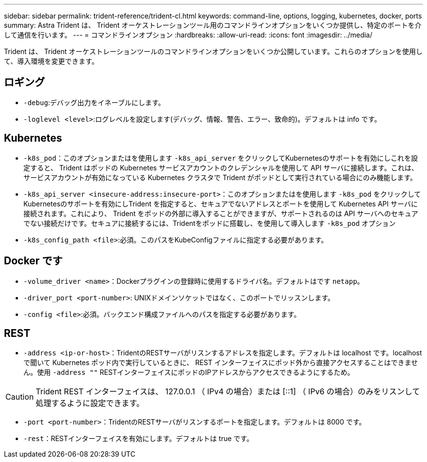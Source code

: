 ---
sidebar: sidebar 
permalink: trident-reference/trident-cl.html 
keywords: command-line, options, logging, kubernetes, docker, ports 
summary: Astra Trident は、 Trident オーケストレーションツール用のコマンドラインオプションをいくつか提供し、特定のポートを介して通信を行います。 
---
= コマンドラインオプション
:hardbreaks:
:allow-uri-read: 
:icons: font
:imagesdir: ../media/


[role="lead"]
Trident は、 Trident オーケストレーションツールのコマンドラインオプションをいくつか公開しています。これらのオプションを使用して、導入環境を変更できます。



== ロギング

* `-debug`:デバッグ出力をイネーブルにします。
* `-loglevel <level>`:ログレベルを設定します(デバッグ、情報、警告、エラー、致命的)。デフォルトは info です。




== Kubernetes

* `-k8s_pod`：このオプションまたはを使用します `-k8s_api_server` をクリックしてKubernetesのサポートを有効にしこれを設定すると、 Trident はポッドの Kubernetes サービスアカウントのクレデンシャルを使用して API サーバに接続します。これは、サービスアカウントが有効になっている Kubernetes クラスタで Trident がポッドとして実行されている場合にのみ機能します。
* `-k8s_api_server <insecure-address:insecure-port>`：このオプションまたはを使用します `-k8s_pod` をクリックしてKubernetesのサポートを有効にしTrident を指定すると、セキュアでないアドレスとポートを使用して Kubernetes API サーバに接続されます。これにより、 Trident をポッドの外部に導入することができますが、サポートされるのは API サーバへのセキュアでない接続だけです。セキュアに接続するには、Tridentをポッドに搭載し、を使用して導入します `-k8s_pod` オプション
* `-k8s_config_path <file>`:必須。このパスをKubeConfigファイルに指定する必要があります。




== Docker です

* `-volume_driver <name>`：Dockerプラグインの登録時に使用するドライバ名。デフォルトはです `netapp`。
* `-driver_port <port-number>`: UNIXドメインソケットではなく、このポートでリッスンします。
* `-config <file>`:必須。バックエンド構成ファイルへのパスを指定する必要があります。




== REST

* `-address <ip-or-host>`：TridentのRESTサーバがリスンするアドレスを指定します。デフォルトは localhost です。localhost で聞いて Kubernetes ポッド内で実行しているときに、 REST インターフェイスにポッド外から直接アクセスすることはできません。使用 `-address ""` RESTインターフェイスにポッドのIPアドレスからアクセスできるようにするため。



CAUTION: Trident REST インターフェイスは、 127.0.0.1 （ IPv4 の場合）または [::1] （ IPv6 の場合）のみをリスンして処理するように設定できます。

* `-port <port-number>`：TridentのRESTサーバがリスンするポートを指定します。デフォルトは 8000 です。
* `-rest`：RESTインターフェイスを有効にします。デフォルトは true です。

